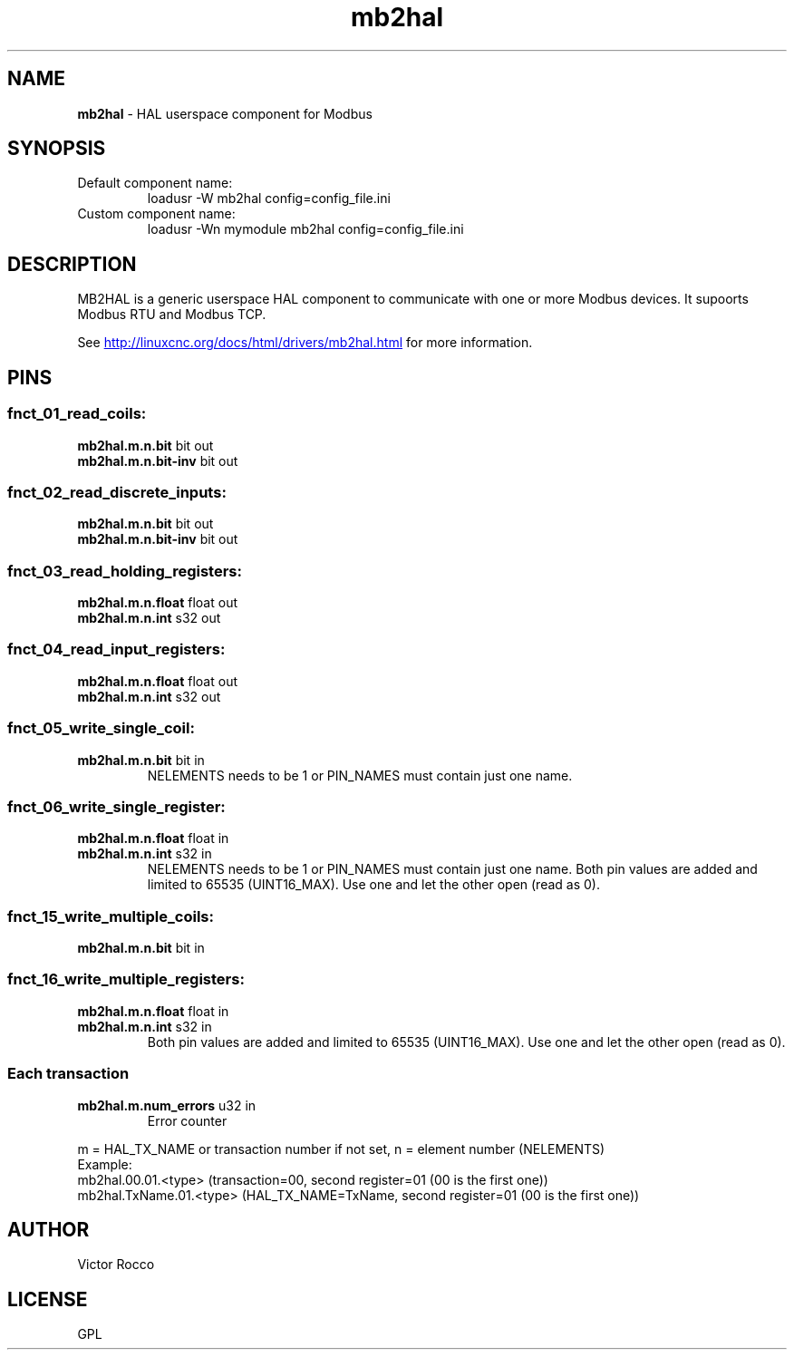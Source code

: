 .\" Copyright (c) 2016 Victor Rocco <victor_rocco AT hotmail DOT com>
.\"
.\" Victor Rocco, adapted from Les Newell's modbuscomms.c which is
.\" Copyright (C) 2009-2012 Les Newell <les@sheetcam.com>
.\" source code in http://wiki.linuxcnc.org/cgi-bin/wiki.pl?ContributedComponents
.\"
.\" This is free documentation; you can redistribute it and/or
.\" modify it under the terms of the GNU General Public License as
.\" published by the Free Software Foundation; either version 2 of
.\" the License, or (at your option) any later version.
.\"
.\" The GNU General Public License's references to "object code"
.\" and "executables" are to be interpreted as the output of any
.\" document formatting or typesetting system, including
.\" intermediate and printed output.
.\"
.\" This manual is distributed in the hope that it will be useful,
.\" but WITHOUT ANY WARRANTY; without even the implied warranty of
.\" MERCHANTABILITY or FITNESS FOR A PARTICULAR PURPOSE.  See the
.\" GNU General Public License for more details.
.\"
.\" You should have received a copy of the GNU General Public
.\" License along with this manual; if not, write to the Free
.\" Software Foundation, Inc., 51 Franklin Street, Fifth Floor, Boston, MA 02110-1301,
.\" USA.
.\"
.\"
.\"
.TH mb2hal "1" "November 20, 2021" "Modbus to HAL" "LinuxCNC Documentation"
.SH NAME
\fBmb2hal\fR - HAL userspace component for Modbus
.SH SYNOPSIS
.TP
Default component name:
loadusr -W mb2hal config=config_file.ini
.TP
Custom component name: 
loadusr -Wn mymodule mb2hal config=config_file.ini


.br
.SH DESCRIPTION
MB2HAL is a generic userspace HAL component to communicate with one or more
Modbus devices. It supoorts Modbus RTU and Modbus TCP.

.PP
See 
.UR http://linuxcnc.org/docs/html/drivers/mb2hal.html 
.UE
for more information.

.SH PINS

.SS fnct_01_read_coils:
.TP
.B mb2hal.m.n.bit\fR bit out
.TQ
.B mb2hal.m.n.bit-inv\fR bit out
.SS fnct_02_read_discrete_inputs:
.TP
.B mb2hal.m.n.bit\fR bit out
.TQ
.B mb2hal.m.n.bit-inv\fR bit out
.SS fnct_03_read_holding_registers:
.TP
.B mb2hal.m.n.float\fR float out
.TQ
.B mb2hal.m.n.int\fR s32 out
.SS fnct_04_read_input_registers:
.TP
.B mb2hal.m.n.float\fR float out
.TQ
.B mb2hal.m.n.int\fR s32 out
.SS fnct_05_write_single_coil:
.TP
.B mb2hal.m.n.bit\fR bit in
 NELEMENTS needs to be 1 or PIN_NAMES must contain just one name.
.SS fnct_06_write_single_register:
.TP
.B mb2hal.m.n.float\fR float in
.TQ
.B mb2hal.m.n.int\fR s32 in
NELEMENTS needs to be 1 or PIN_NAMES must contain just one name.
Both pin values are added and limited to 65535 (UINT16_MAX). Use one and let the other open (read as 0).
.SS fnct_15_write_multiple_coils:
.TP
.B mb2hal.m.n.bit\fR bit in
.SS fnct_16_write_multiple_registers:
.TP
.B mb2hal.m.n.float\fR float in
.TQ
.B mb2hal.m.n.int\fR s32 in
Both pin values are added and limited to 65535 (UINT16_MAX). Use one and let the other open (read as 0).
.RE

.SS Each transaction
.TQ
.B mb2hal.m.num_errors\fR u32 in
Error counter
.RE

.br
m = HAL_TX_NAME or transaction number if not set, n = element number (NELEMENTS) 
.br
Example: 
.br
mb2hal.00.01.<type> (transaction=00, second register=01 (00 is the first one))
.br
mb2hal.TxName.01.<type> (HAL_TX_NAME=TxName, second register=01 (00 is the first one))

.SH AUTHOR
Victor Rocco
.SH LICENSE
GPL
